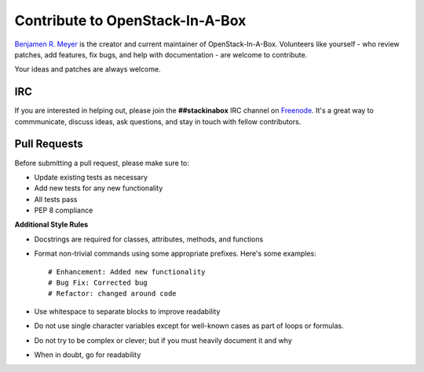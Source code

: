 .. _contribute:

Contribute to OpenStack-In-A-Box
================================

`Benjamen R. Meyer <http://github.com/BenjamenMeyer>`_ is the creator and
current maintainer of OpenStack-In-A-Box. Volunteers like yourself - who review
patches, add features, fix bugs, and help with documentation - are welcome
to contribute.

Your ideas and patches are always welcome.

IRC
---

If you are interested in helping out, please join the **##stackinabox**
IRC channel on `Freenode <https://www.freenode.net/>`_. It's a great way to commmunicate,
discuss ideas, ask questions, and stay in touch with fellow contributors.

Pull Requests
-------------

Before submitting a pull request, please make sure to:

* Update existing tests as necessary
* Add new tests for any new functionality
* All tests pass
* PEP 8 compliance

**Additional Style Rules**

* Docstrings are required for classes, attributes, methods, and functions
* Format non-trivial commands using some appropriate prefixes. Here's some
  examples::

    # Enhancement: Added new functionality
    # Bug Fix: Corrected bug
    # Refactor: changed around code

* Use whitespace to separate blocks to improve readability
* Do not use single character variables except for well-known cases as part of
  loops or formulas.
* Do not try to be complex or clever; but if you must heavily document it and
  why
* When in doubt, go for readability
